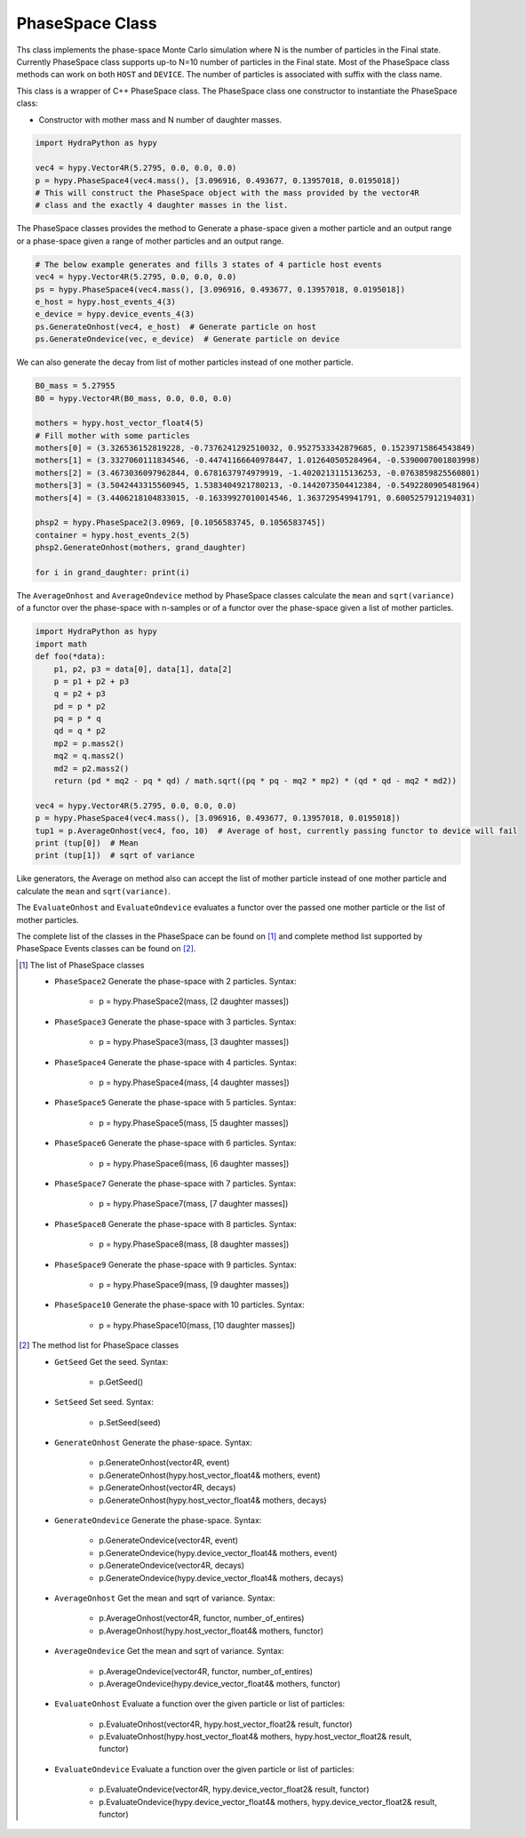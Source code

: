 .. PhaseSpace:

PhaseSpace Class
################

Ths class implements the phase-space Monte Carlo simulation where N is the number
of particles in the Final state. Currently PhaseSpace class supports up-to
N=10 number of particles in the Final state. Most of the PhaseSpace class
methods can work on both ``HOST`` and ``DEVICE``. The number of particles is
associated with suffix with the class name.

This class is a wrapper of C++ PhaseSpace class. The PhaseSpace class one constructor
to instantiate the PhaseSpace class:

- Constructor with mother mass and N number of daughter masses.

.. code-block:: python

    import HydraPython as hypy

    vec4 = hypy.Vector4R(5.2795, 0.0, 0.0, 0.0)
    p = hypy.PhaseSpace4(vec4.mass(), [3.096916, 0.493677, 0.13957018, 0.0195018])
    # This will construct the PhaseSpace object with the mass provided by the vector4R
    # class and the exactly 4 daughter masses in the list.


The PhaseSpace classes provides the method to Generate a phase-space given a mother particle and an output range
or a phase-space given a range of mother particles and an output range.

.. code-block:: python

    # The below example generates and fills 3 states of 4 particle host events
    vec4 = hypy.Vector4R(5.2795, 0.0, 0.0, 0.0)
    ps = hypy.PhaseSpace4(vec4.mass(), [3.096916, 0.493677, 0.13957018, 0.0195018])
    e_host = hypy.host_events_4(3)
    e_device = hypy.device_events_4(3)
    ps.GenerateOnhost(vec4, e_host)  # Generate particle on host
    ps.GenerateOndevice(vec, e_device)  # Generate particle on device


We can also generate the decay from list of mother particles instead of one mother particle.

.. code-block:: python


    B0_mass = 5.27955
    B0 = hypy.Vector4R(B0_mass, 0.0, 0.0, 0.0)

    mothers = hypy.host_vector_float4(5)
    # Fill mother with some particles
    mothers[0] = (3.326536152819228, -0.7376241292510032, 0.9527533342879685, 0.15239715864543849)
    mothers[1] = (3.3327060111834546, -0.44741166640978447, 1.012640505284964, -0.5390007001803998)
    mothers[2] = (3.4673036097962844, 0.6781637974979919, -1.4020213115136253, -0.0763859825560801)
    mothers[3] = (3.5042443315560945, 1.5383404921780213, -0.1442073504412384, -0.5492280905481964)
    mothers[4] = (3.4406218104833015, -0.16339927010014546, 1.363729549941791, 0.6005257912194031)

    phsp2 = hypy.PhaseSpace2(3.0969, [0.1056583745, 0.1056583745])
    container = hypy.host_events_2(5)
    phsp2.GenerateOnhost(mothers, grand_daughter)

    for i in grand_daughter: print(i)


The ``AverageOnhost`` and ``AverageOndevice`` method by PhaseSpace classes calculate the
``mean`` and ``sqrt(variance)`` of a functor over the phase-space with n-samples or
of a functor over the phase-space given a list of mother particles.

.. code-block:: python

    import HydraPython as hypy
    import math
    def foo(*data):
        p1, p2, p3 = data[0], data[1], data[2]
        p = p1 + p2 + p3
        q = p2 + p3
        pd = p * p2
        pq = p * q
        qd = q * p2
        mp2 = p.mass2()
        mq2 = q.mass2()
        md2 = p2.mass2()
        return (pd * mq2 - pq * qd) / math.sqrt((pq * pq - mq2 * mp2) * (qd * qd - mq2 * md2))

    vec4 = hypy.Vector4R(5.2795, 0.0, 0.0, 0.0)
    p = hypy.PhaseSpace4(vec4.mass(), [3.096916, 0.493677, 0.13957018, 0.0195018])
    tup1 = p.AverageOnhost(vec4, foo, 10)  # Average of host, currently passing functor to device will fail
    print (tup[0])  # Mean
    print (tup[1])  # sqrt of variance


Like generators, the Average on method also can accept the list of mother particle instead of one mother particle
and calculate the ``mean`` and ``sqrt(variance)``.

The ``EvaluateOnhost`` and ``EvaluateOndevice`` evaluates a functor over the passed one mother particle or the list
of mother particles.


The complete list of the classes in the PhaseSpace can be found on [#f1]_ and complete method list supported
by PhaseSpace Events classes can be found on [#f2]_.


.. [#f1] The list of PhaseSpace classes

  - ``PhaseSpace2``  Generate the phase-space with 2 particles. Syntax:

      - p = hypy.PhaseSpace2(mass, [2 daughter masses])

  - ``PhaseSpace3``  Generate the phase-space with 3 particles. Syntax:

      - p = hypy.PhaseSpace3(mass, [3 daughter masses])

  - ``PhaseSpace4``  Generate the phase-space with 4 particles. Syntax:

      - p = hypy.PhaseSpace4(mass, [4 daughter masses])

  - ``PhaseSpace5``  Generate the phase-space with 5 particles. Syntax:

      - p = hypy.PhaseSpace5(mass, [5 daughter masses])

  - ``PhaseSpace6``  Generate the phase-space with 6 particles. Syntax:

      - p = hypy.PhaseSpace6(mass, [6 daughter masses])

  - ``PhaseSpace7``  Generate the phase-space with 7 particles. Syntax:

      - p = hypy.PhaseSpace7(mass, [7 daughter masses])

  - ``PhaseSpace8``  Generate the phase-space with 8 particles. Syntax:

      - p = hypy.PhaseSpace8(mass, [8 daughter masses])

  - ``PhaseSpace9``  Generate the phase-space with 9 particles. Syntax:

      - p = hypy.PhaseSpace9(mass, [9 daughter masses])

  - ``PhaseSpace10``  Generate the phase-space with 10 particles. Syntax:

      - p = hypy.PhaseSpace10(mass, [10 daughter masses])


.. [#f2] The method list for PhaseSpace classes

  - ``GetSeed``  Get the seed. Syntax:

      - p.GetSeed()

  - ``SetSeed``  Set seed. Syntax:

      - p.SetSeed(seed)

  - ``GenerateOnhost``  Generate the phase-space. Syntax:

      - p.GenerateOnhost(vector4R, event)
      - p.GenerateOnhost(hypy.host_vector_float4& mothers, event)
      - p.GenerateOnhost(vector4R, decays)
      - p.GenerateOnhost(hypy.host_vector_float4& mothers, decays)

  - ``GenerateOndevice``  Generate the phase-space. Syntax:

      - p.GenerateOndevice(vector4R, event)
      - p.GenerateOndevice(hypy.device_vector_float4& mothers, event)
      - p.GenerateOndevice(vector4R, decays)
      - p.GenerateOndevice(hypy.device_vector_float4& mothers, decays)

  - ``AverageOnhost`` Get the mean and sqrt of variance. Syntax:

      - p.AverageOnhost(vector4R, functor, number_of_entires)
      - p.AverageOnhost(hypy.host_vector_float4& mothers, functor)

  - ``AverageOndevice`` Get the mean and sqrt of variance. Syntax:

      - p.AverageOndevice(vector4R, functor, number_of_entires)
      - p.AverageOndevice(hypy.device_vector_float4& mothers, functor)

  - ``EvaluateOnhost`` Evaluate a function over the given particle or list of particles:

      - p.EvaluateOnhost(vector4R, hypy.host_vector_float2& result, functor)
      - p.EvaluateOnhost(hypy.host_vector_float4& mothers, hypy.host_vector_float2& result, functor)

  - ``EvaluateOndevice`` Evaluate a function over the given particle or list of particles:

      - p.EvaluateOndevice(vector4R, hypy.device_vector_float2& result, functor)
      - p.EvaluateOndevice(hypy.device_vector_float4& mothers, hypy.device_vector_float2& result, functor)
